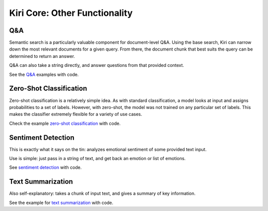 Kiri Core: Other Functionality
==============================

Q&A
---
Semantic search is a particularly valuable component for document-level Q&A.
Using the base search, Kiri can narrow down the most relevant documents for a given query.
From there, the document chunk that best suits the query can be determined to return an answer.

Q&A can also take a string directly, and answer questions from that provided context.

See the `Q&A <https://github.com/kiri-ai/kiri/blob/main/examples/core_functionality/Q%26A.ipynb>`_ examples with code.

Zero-Shot Classification
------------------------
Zero-shot classification is a relatively simple idea. 
As with standard classification, a model looks at input and assigns probabilities to a set of labels. However, with zero-shot, the model was not trained on any particular set of labels. 
This makes the classifier extremely flexible for a variety of use cases.

Check the example `zero-shot classification <https://github.com/kiri-ai/kiri/blob/main/examples/core_functionality/Classification.ipynb>`_ with code.

Sentiment Detection
-------------------
This is exactly what it says on the tin: analyzes emotional sentiment of some provided text input. 

Use is simple: just pass in a string of text, and get back an emotion or list of emotions.

See `sentiment detection <https://github.com/kiri-ai/kiri/blob/main/examples/core_functionality/Sentiment.ipynb>`_ with code.

Text Summarization
------------------
Also self-explanatory: takes a chunk of input text, and gives a summary of key information.

See the example for `text summarization <https://github.com/kiri-ai/kiri/blob/main/examples/core_functionality/Summary.ipynb>`_ with code.